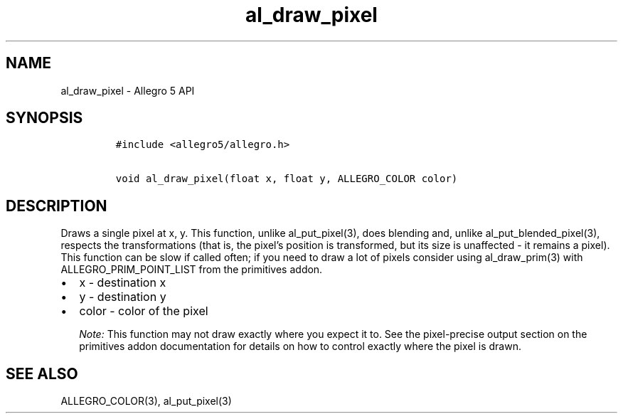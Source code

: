 .\" Automatically generated by Pandoc 3.1.3
.\"
.\" Define V font for inline verbatim, using C font in formats
.\" that render this, and otherwise B font.
.ie "\f[CB]x\f[]"x" \{\
. ftr V B
. ftr VI BI
. ftr VB B
. ftr VBI BI
.\}
.el \{\
. ftr V CR
. ftr VI CI
. ftr VB CB
. ftr VBI CBI
.\}
.TH "al_draw_pixel" "3" "" "Allegro reference manual" ""
.hy
.SH NAME
.PP
al_draw_pixel - Allegro 5 API
.SH SYNOPSIS
.IP
.nf
\f[C]
#include <allegro5/allegro.h>

void al_draw_pixel(float x, float y, ALLEGRO_COLOR color)
\f[R]
.fi
.SH DESCRIPTION
.PP
Draws a single pixel at x, y.
This function, unlike al_put_pixel(3), does blending and, unlike
al_put_blended_pixel(3), respects the transformations (that is, the
pixel\[cq]s position is transformed, but its size is unaffected - it
remains a pixel).
This function can be slow if called often; if you need to draw a lot of
pixels consider using al_draw_prim(3) with ALLEGRO_PRIM_POINT_LIST from
the primitives addon.
.IP \[bu] 2
x - destination x
.IP \[bu] 2
y - destination y
.IP \[bu] 2
color - color of the pixel
.RS
.PP
\f[I]Note:\f[R] This function may not draw exactly where you expect it
to.
See the pixel-precise output section on the primitives addon
documentation for details on how to control exactly where the pixel is
drawn.
.RE
.SH SEE ALSO
.PP
ALLEGRO_COLOR(3), al_put_pixel(3)
